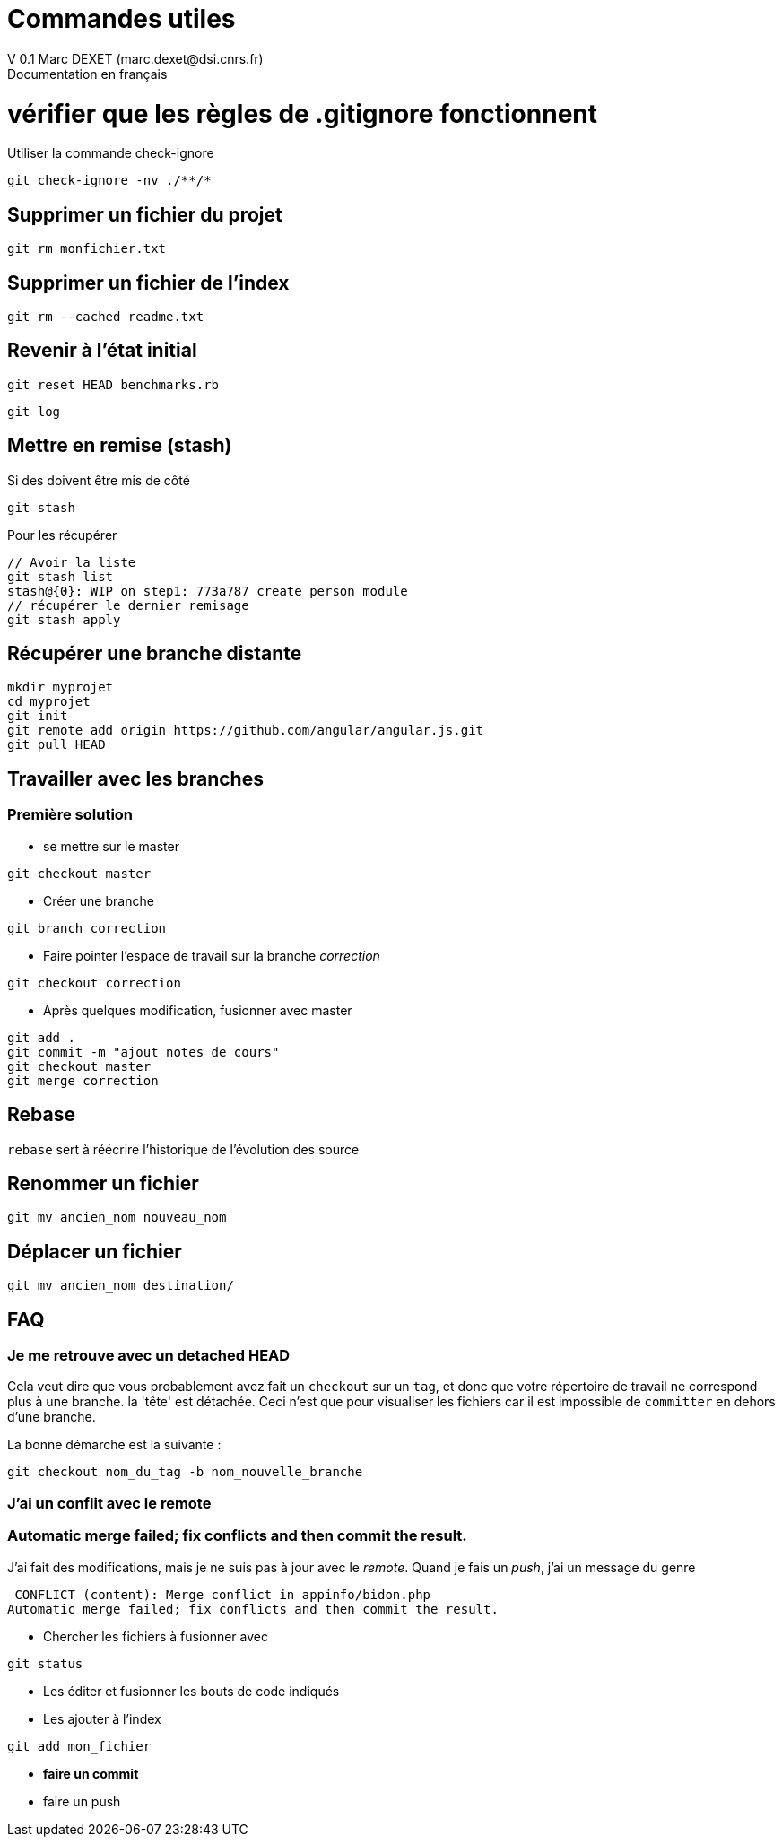 = Commandes utiles
V 0.1 Marc DEXET (marc.dexet@dsi.cnrs.fr)
Documentation en français

:toc:

= vérifier que les règles de .gitignore fonctionnent 
Utiliser la commande check-ignore

[source,bash]
git check-ignore -nv ./**/*

== Supprimer un fichier du projet
[source,bash]
git rm monfichier.txt

== Supprimer un fichier de l'index
[source,bash]
git rm --cached readme.txt

== Revenir à l'état initial 
[source,bash]
git reset HEAD benchmarks.rb

[source,bash]
git log

== Mettre en remise (stash)
Si des doivent être mis de côté
[source,bash]
git stash

Pour les récupérer 
[source,bash]
----
// Avoir la liste
git stash list
stash@{0}: WIP on step1: 773a787 create person module
// récupérer le dernier remisage
git stash apply
----


== Récupérer une branche distante
[source,bash]
mkdir myprojet
cd myprojet
git init
git remote add origin https://github.com/angular/angular.js.git
git pull HEAD


== Travailler avec les branches 

=== Première solution

* se mettre sur le master
[source,bash]
----
git checkout master 
----

* Créer une branche
[source,bash]
----
git branch correction
----

* Faire pointer l'espace de travail sur la branche _correction_
[source,bash]
----
git checkout correction 
----
* Après quelques modification, fusionner avec master
[source,bash]
----
git add .
git commit -m "ajout notes de cours"
git checkout master
git merge correction
----

== Rebase
`rebase` sert à réécrire l'historique de l'évolution des source

== Renommer un fichier
[source,bash]
----
git mv ancien_nom nouveau_nom
----

== Déplacer un fichier
[source,bash]
----
git mv ancien_nom destination/
----

== FAQ 
=== Je me retrouve avec un detached HEAD

Cela veut dire que vous probablement avez fait un `checkout` sur un `tag`, et donc que votre répertoire de travail ne correspond plus à une branche.
la 'tête' est détachée. Ceci n'est que pour visualiser les fichiers car il est impossible de `committer` en dehors d'une branche.

La bonne démarche est la suivante :
[source,bash]
----
git checkout nom_du_tag -b nom_nouvelle_branche 
----

=== J'ai un conflit avec le remote
=== Automatic merge failed; fix conflicts and then commit the result.
J'ai fait des modifications, mais je ne suis pas à jour avec le _remote_.
Quand je fais un _push_, j'ai un message du genre

----
 CONFLICT (content): Merge conflict in appinfo/bidon.php
Automatic merge failed; fix conflicts and then commit the result.
----

* Chercher les fichiers à fusionner avec  
----
git status
---- 
* Les éditer et fusionner les bouts de code indiqués
* Les ajouter à l'index
----
git add mon_fichier
----
* *faire un commit*
* faire un push
